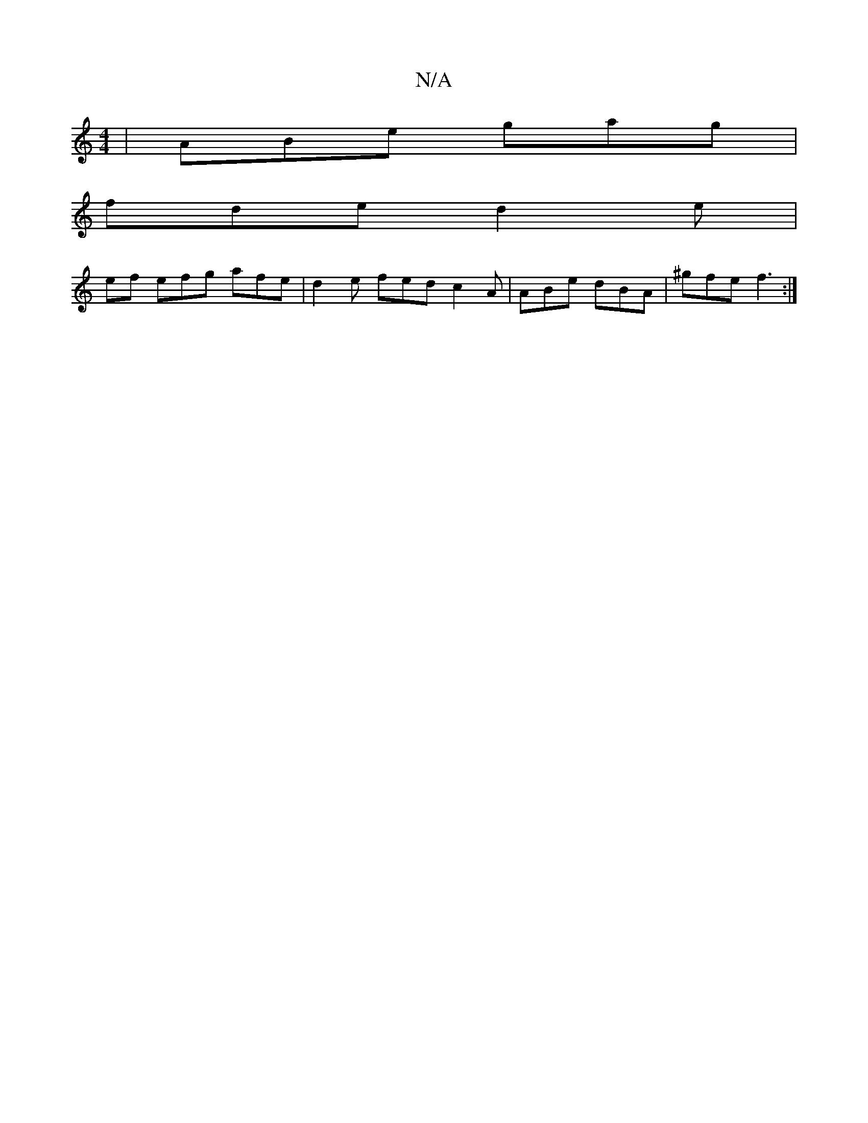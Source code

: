 X:1
T:N/A
M:4/4
R:N/A
K:Cmajor
|ABe gag|
fde d2e|
ef efg afe|d2e fed c2A|ABe dBA|^gfe f3 :|

|:f2g2 G2A2 | B2BA BAFA | B2 A GFG A=FD ||

|: c | (fA| e2 fe)|fdef fedc|defg fede||f2 ec A2d2 :|
[B2c4d3B2]:|
|: a2||]

|:fed afe | f2d B